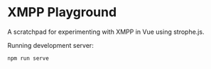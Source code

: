 * XMPP Playground

A scratchpad for experimenting with XMPP in Vue using strophe.js.

Running development server:
#+BEGIN_SRC text
npm run serve
#+END_SRC
